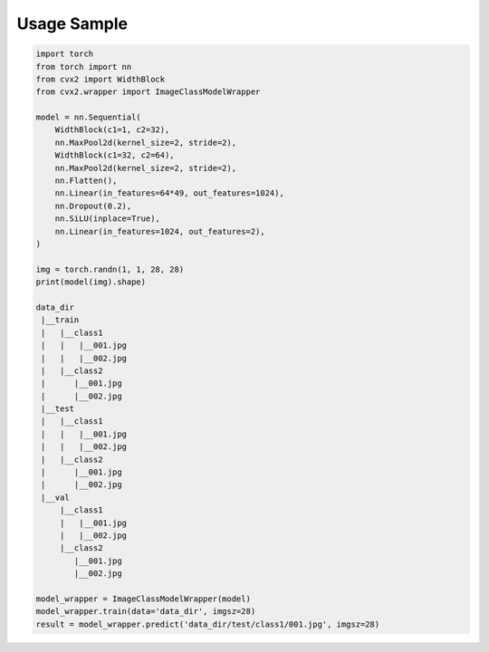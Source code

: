 Usage Sample
''''''''''''

.. code:: python

        import torch
        from torch import nn
        from cvx2 import WidthBlock
        from cvx2.wrapper import ImageClassModelWrapper

        model = nn.Sequential(
            WidthBlock(c1=1, c2=32),
            nn.MaxPool2d(kernel_size=2, stride=2),
            WidthBlock(c1=32, c2=64),
            nn.MaxPool2d(kernel_size=2, stride=2),
            nn.Flatten(),
            nn.Linear(in_features=64*49, out_features=1024),
            nn.Dropout(0.2),
            nn.SiLU(inplace=True),
            nn.Linear(in_features=1024, out_features=2),
        )

        img = torch.randn(1, 1, 28, 28)
        print(model(img).shape)

        data_dir
         |__train
         |   |__class1
         |   |   |__001.jpg
         |   |   |__002.jpg
         |   |__class2
         |      |__001.jpg
         |      |__002.jpg
         |__test
         |   |__class1
         |   |   |__001.jpg
         |   |   |__002.jpg
         |   |__class2
         |      |__001.jpg
         |      |__002.jpg
         |__val
             |__class1
             |   |__001.jpg
             |   |__002.jpg
             |__class2
                |__001.jpg
                |__002.jpg

        model_wrapper = ImageClassModelWrapper(model)
        model_wrapper.train(data='data_dir', imgsz=28)
        result = model_wrapper.predict('data_dir/test/class1/001.jpg', imgsz=28)
